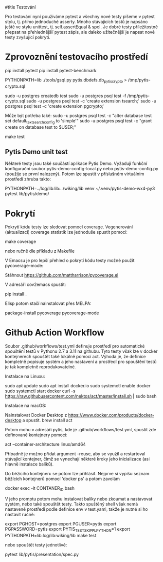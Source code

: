 #title Testování

Pro testování nyní používáme pytest a všechny nové testy píšeme v pytest stylu,
tj. přímo jednoduché asserty.  Mnoho stávajících testů je napsáno ještě ve
stylu unittest, tj. self.assertEqual & spol.  Je dobré testy příležitostně
přepsat na přehlednějšíí pytest zápis, ale daleko užitečnější je napsat nové
testy zvyšující pokrytí.


* Zprovoznění testovacího prostředí

pip install pytest
pip install pytest-benchmark

PYTHONPATH=lib ./tools/gsql.py pytis.dbdefs.db_pytis_crypto > /tmp/pytis-crypto.sql

sudo -u postgres createdb test
sudo -u postgres psql test -f /tmp/pytis-crypto.sql
sudo -u postgres psql test -c 'create extension tsearch;'
sudo -u postgres psql test -c 'create extension pgcrypto;'

Může být potřeba také:
sudo -u postgres psql test -c "alter database test set default_text_search_config to 'simple'"
sudo -u postgres psql test -c "grant create on database test to $USER;"

make test


** Pytis Demo unit test

Některé testy jsou také součástí aplikace Pytis Demo.  Vyžadují funkční
konfigurační soubor pytis-demo-config-local.py nebo pytis-demo-config.py
(použije se první nalezený).  Potom lze spustit v příslušném virtuálním
prostředí zhruba takto:

PYTHONPATH=../lcg/lib:lib:../wiking/lib venv ~/.venv/pytis-demo-wx4-py3 pytest lib/pytis/demo/


* Pokrytí

Pokrytí kódu testy lze sledovat pomocí coverage.  Vegenerování (aktualizaci) coverage
statistik lze jednoduše spustit pomocí:

make coverage

nebo ručně dle příkladu z Makefile


V Emacsu je pro lepší přehled o pokrytí kódu testy možné použít
pycoverage-mode:

Stáhnout https://github.com/mattharrison/pycoverage.el

V adresáři cov2emacs spustit:

pip install .

Elisp potom stačí nainstalovat přes MELPA:

package-install pycoverage
pycoverage-mode


* Github Action Workflow

Soubor .github/workflows/test.yml definuje prostředí pro automatické spouštění
testů v Pythonu 2.7 a 3.11 na githubu.  Tyto testy však lze v docker
kontejnerech spouštět také lokálně pomocí act.  Výhoda je, že definice
kompletně popisuje systém a jeho nastavení a prostředí pro spouštění testů je
tak kompletně reprodukovatelné.

Instalace na Linuxu:

sudo apt update
sudo apt install docker.io
sudo systemctl enable docker
sudo systemctl start docker
curl -s https://raw.githubusercontent.com/nektos/act/master/install.sh | sudo bash

Instalace na macOS:

Nainstalovat Docker Desktop z https://www.docker.com/products/docker-desktop a spustit.
brew install act

Potom mohu v adresáři pytis, kde je .github/workflows/test.yml, spustit zde
definované kontejnery pomocí:

act --container-architecture linux/amd64

Případně je možno přidat argument --reuse, aby se využil a restartoval
stávající kontejner, čímž se vynechají některé kroky jeho inicializace (asi
hlavně instalace balíků).

Do běžícího kontejneru se potom lze přihlásit.  Nejprve si vypíšu seznam
běžících kontejnerů pomocí 'docker ps' a potom zavolám

docker exec -it CONTANER_ID bash

V jeho promptu potom mohu instalovat balíky nebo zkoumat a nastavovat systém,
nebo také spouštět testy.  Takto spuštěný shell však nemá nastavené prostředí
podle definice env v test.yaml, takže je nutné si ho nastavit ručně:

export PGHOST=postgres
export PGUSER=pytis
export PGPASSWORD=pytis
export PYTIS_TEST_SKIP_PLPYTHON=1
export PYTHONPATH=lib:lcg/lib:wiking/lib
make test

nebo spouštět testy jednotlivě:

pytest lib/pytis/presentation/spec.py
